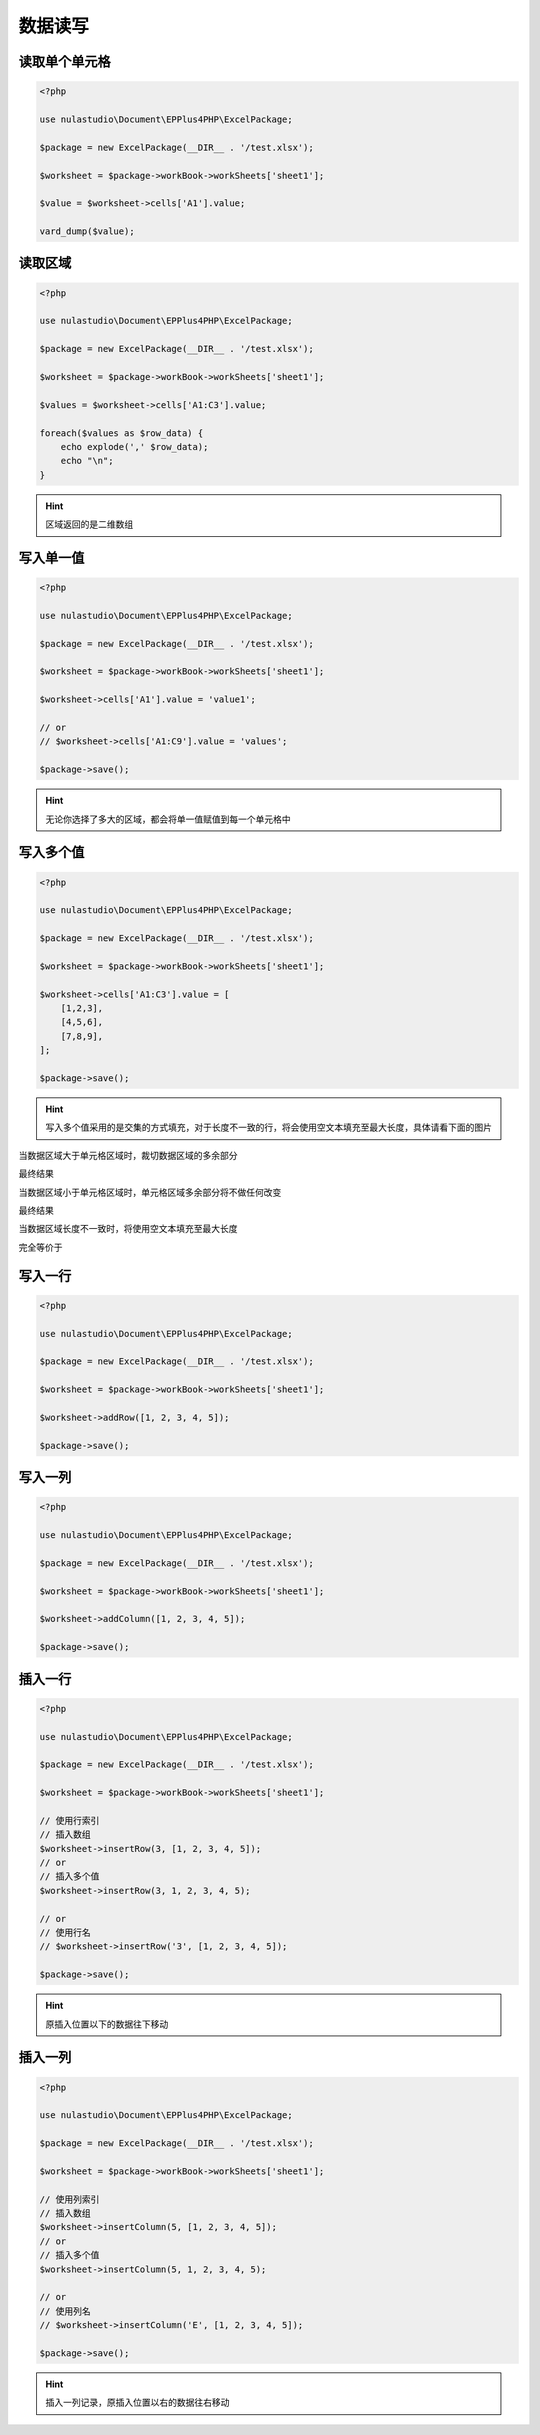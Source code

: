 ********
数据读写
********

.. _reading-a-single-cell:

读取单个单元格
==============

.. code-block:: php

    <?php

    use nulastudio\Document\EPPlus4PHP\ExcelPackage;

    $package = new ExcelPackage(__DIR__ . '/test.xlsx');

    $worksheet = $package->workBook->workSheets['sheet1'];

    $value = $worksheet->cells['A1'].value;

    vard_dump($value);

.. _reading-multi-cells:

读取区域
========

.. code-block:: php

    <?php

    use nulastudio\Document\EPPlus4PHP\ExcelPackage;

    $package = new ExcelPackage(__DIR__ . '/test.xlsx');

    $worksheet = $package->workBook->workSheets['sheet1'];

    $values = $worksheet->cells['A1:C3'].value;

    foreach($values as $row_data) {
        echo explode(',' $row_data);
        echo "\n";
    }

.. hint:: 区域返回的是二维数组

.. _writting-a-single-value:

写入单一值
==========

.. code-block:: php

    <?php

    use nulastudio\Document\EPPlus4PHP\ExcelPackage;

    $package = new ExcelPackage(__DIR__ . '/test.xlsx');

    $worksheet = $package->workBook->workSheets['sheet1'];

    $worksheet->cells['A1'].value = 'value1';

    // or
    // $worksheet->cells['A1:C9'].value = 'values';

    $package->save();

.. hint:: 无论你选择了多大的区域，都会将单一值赋值到每一个单元格中

.. _writting-multi-values:

写入多个值
==========

.. code-block:: php

    <?php

    use nulastudio\Document\EPPlus4PHP\ExcelPackage;

    $package = new ExcelPackage(__DIR__ . '/test.xlsx');

    $worksheet = $package->workBook->workSheets['sheet1'];

    $worksheet->cells['A1:C3'].value = [
        [1,2,3],
        [4,5,6],
        [7,8,9],
    ];

    $package->save();

.. hint:: 写入多个值采用的是交集的方式填充，对于长度不一致的行，将会使用空文本填充至最大长度，具体请看下面的图片

当数据区域大于单元格区域时，裁切数据区域的多余部分

.. image:: pic1.png

最终结果

.. image:: WX20180928-112913@2x.png



当数据区域小于单元格区域时，单元格区域多余部分将不做任何改变

.. image:: pic2.png

最终结果

.. image:: WX20180928-115432@2x.png



当数据区域长度不一致时，将使用空文本填充至最大长度

.. image:: WX20180928-115846@2x.png

完全等价于

.. image:: WX20180928-115904@2x.png

.. _writting-a-row:

写入一行
==========

.. code-block:: php

    <?php

    use nulastudio\Document\EPPlus4PHP\ExcelPackage;

    $package = new ExcelPackage(__DIR__ . '/test.xlsx');

    $worksheet = $package->workBook->workSheets['sheet1'];

    $worksheet->addRow([1, 2, 3, 4, 5]);

    $package->save();

.. _writting-a-column:

写入一列
==========

.. code-block:: php

    <?php

    use nulastudio\Document\EPPlus4PHP\ExcelPackage;

    $package = new ExcelPackage(__DIR__ . '/test.xlsx');

    $worksheet = $package->workBook->workSheets['sheet1'];

    $worksheet->addColumn([1, 2, 3, 4, 5]);

    $package->save();

.. _insert-a-row:

插入一行
==========

.. code-block:: php

    <?php

    use nulastudio\Document\EPPlus4PHP\ExcelPackage;

    $package = new ExcelPackage(__DIR__ . '/test.xlsx');

    $worksheet = $package->workBook->workSheets['sheet1'];

    // 使用行索引
    // 插入数组
    $worksheet->insertRow(3, [1, 2, 3, 4, 5]);
    // or
    // 插入多个值
    $worksheet->insertRow(3, 1, 2, 3, 4, 5);

    // or
    // 使用行名
    // $worksheet->insertRow('3', [1, 2, 3, 4, 5]);

    $package->save();

.. hint:: 原插入位置以下的数据往下移动

.. _insert-a-column:

插入一列
==========

.. code-block:: php

    <?php

    use nulastudio\Document\EPPlus4PHP\ExcelPackage;

    $package = new ExcelPackage(__DIR__ . '/test.xlsx');

    $worksheet = $package->workBook->workSheets['sheet1'];

    // 使用列索引
    // 插入数组
    $worksheet->insertColumn(5, [1, 2, 3, 4, 5]);
    // or
    // 插入多个值
    $worksheet->insertColumn(5, 1, 2, 3, 4, 5);

    // or
    // 使用列名
    // $worksheet->insertColumn('E', [1, 2, 3, 4, 5]);

    $package->save();

.. hint:: 插入一列记录，原插入位置以右的数据往右移动
